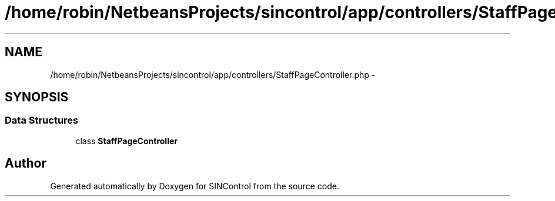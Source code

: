 .TH "/home/robin/NetbeansProjects/sincontrol/app/controllers/StaffPageController.php" 3 "Thu May 21 2015" "SINControl" \" -*- nroff -*-
.ad l
.nh
.SH NAME
/home/robin/NetbeansProjects/sincontrol/app/controllers/StaffPageController.php \- 
.SH SYNOPSIS
.br
.PP
.SS "Data Structures"

.in +1c
.ti -1c
.RI "class \fBStaffPageController\fP"
.br
.in -1c
.SH "Author"
.PP 
Generated automatically by Doxygen for SINControl from the source code\&.
